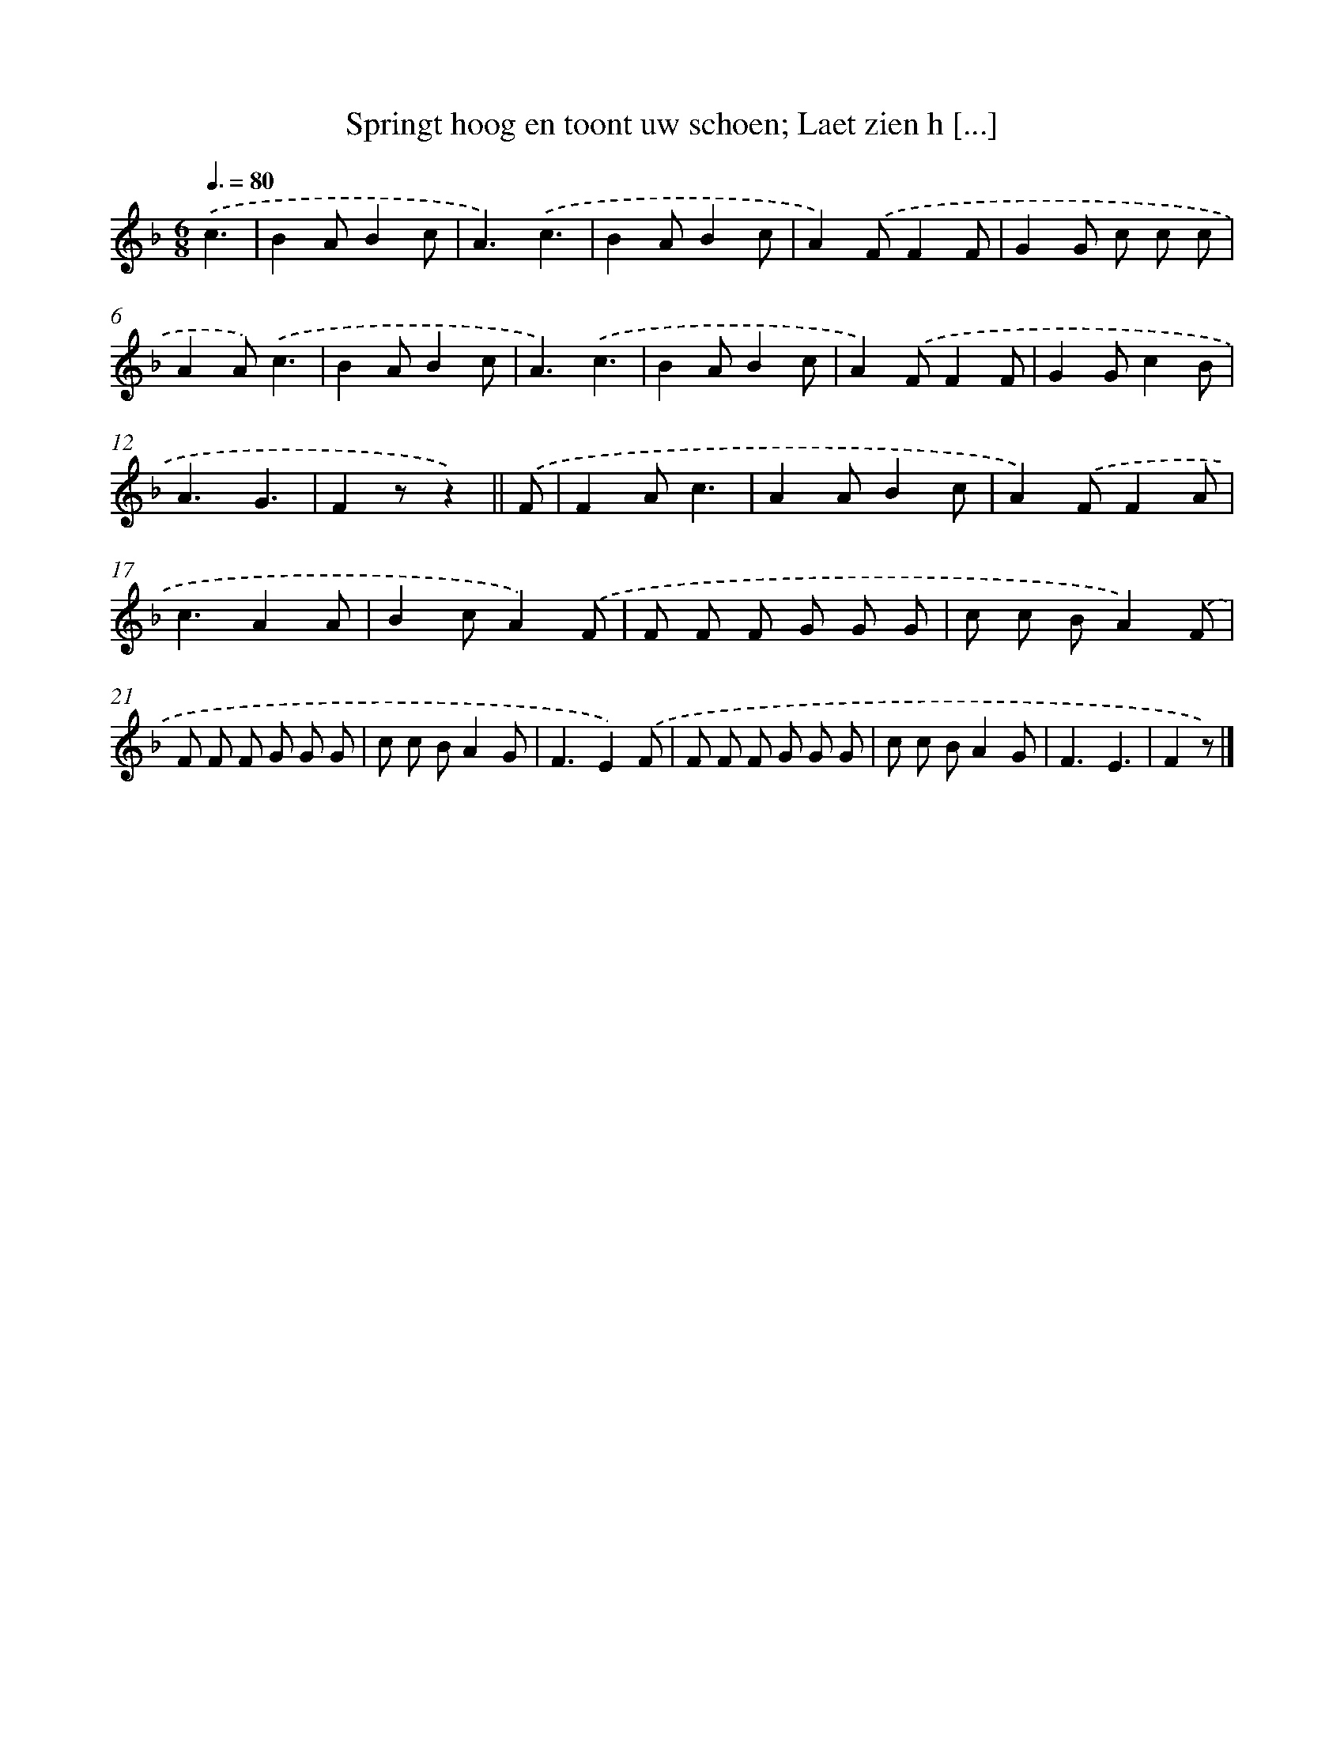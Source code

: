 X: 7598
T: Springt hoog en toont uw schoen; Laet zien h [...]
%%abc-version 2.0
%%abcx-abcm2ps-target-version 5.9.1 (29 Sep 2008)
%%abc-creator hum2abc beta
%%abcx-conversion-date 2018/11/01 14:36:39
%%humdrum-veritas 2326835222
%%humdrum-veritas-data 3445960861
%%continueall 1
%%barnumbers 0
L: 1/8
M: 6/8
Q: 3/8=80
K: F clef=treble
.('c3 [I:setbarnb 1]|
B2AB2c |
A3).('c3 |
B2AB2c |
A2).('FF2F |
G2G c c c |
A2A).('c3 |
B2AB2c |
A3).('c3 |
B2AB2c |
A2).('FF2F |
G2Gc2B |
A3G3 |
F2zz2) ||
.('F [I:setbarnb 14]|
F2Ac3 |
A2AB2c |
A2).('FF2A |
c3A2A |
B2cA2).('F |
F F F G G G |
c c BA2).('F |
F F F G G G |
c c BA2G |
F3E2).('F |
F F F G G G |
c c BA2G |
F3E3 |
F2z) |]

